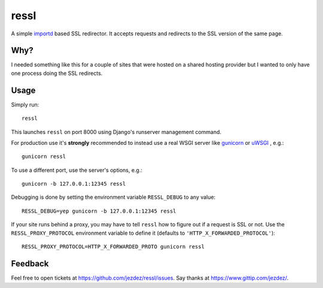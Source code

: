 ressl
=====

A simple `importd`_ based SSL redirector. It accepts requests and redirects
to the SSL version of the same page.

Why?
----

I needed something like this for a couple of sites that were hosted on a
shared hosting provider but I wanted to only have one process doing the
SSL redirects.

Usage
-----

Simply run::

    ressl

This launches ``ressl`` on port 8000 using Django's runserver management
command.

For production use it's **strongly** recommended to instead use a real
WSGI server like gunicorn_ or uWSGI_ , e.g.::

    gunicorn ressl

To use a different port, use the server's options, e.g.::

    gunicorn -b 127.0.0.1:12345 ressl

Debugging is done by setting the environment variable ``RESSL_DEBUG``
to any value::

    RESSL_DEBUG=yep gunicorn -b 127.0.0.1:12345 ressl

If your site runs behind a proxy, you may have to tell ``ressl`` how to
figure out if a request is SSL or not. Use the ``RESSL_PROXY_PROTOCOL``
environment variable to define it (defaults to
``'HTTP_X_FORWARDED_PROTOCOL'``)::

    RESSL_PROXY_PROTOCOL=HTTP_X_FORWARDED_PROTO gunicorn ressl

Feedback
--------

Feel free to open tickets at https://github.com/jezdez/ressl/issues.
Say thanks at https://www.gittip.com/jezdez/.

.. _gunicorn: http://gunicorn.org/
.. _uWSGI: https://github.com/unbit/uwsgi
.. _importd: http://pythonhosted.org/importd/
